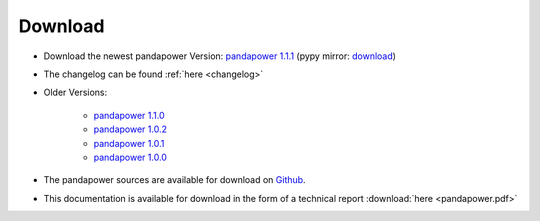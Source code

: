 .. _dl:
=================
Download
=================

- Download the newest pandapower Version: `pandapower 1.1.1 <http://www.uni-kassel.de/eecs/fileadmin/datas/fb16/Fachgebiete/energiemanagement/Software/pandapower-versions/pandapower-1.1.1.zip>`_ (pypy mirror: `download <https://pypi.python.org/packages/34/97/0d780756866c190ed0d276fe7a6043ce8a92ef6ac793b5c9e923c7fd9261/pandapower-1.1.1.post1.tar.gz#md5=b433d216b604c0a6d3a5795778d6b709>`_) 
- The changelog can be found :ref:`here <changelog>` 
- Older Versions:

    - `pandapower 1.1.0 <http://www.uni-kassel.de/eecs/fileadmin/datas/fb16/Fachgebiete/energiemanagement/Software/pandapower-versions/pandapower-1.1.0.zip>`_
    - `pandapower 1.0.2 <http://www.uni-kassel.de/eecs/fileadmin/datas/fb16/Fachgebiete/energiemanagement/Software/pandapower-versions/pandapower-1.0.2.zip>`_
    - `pandapower 1.0.1 <http://www.uni-kassel.de/eecs/fileadmin/datas/fb16/Fachgebiete/energiemanagement/Software/pandapower-versions/pandapower-1.0.1.zip>`_
    - `pandapower 1.0.0 <http://www.uni-kassel.de/eecs/fileadmin/datas/fb16/Fachgebiete/energiemanagement/Software/pandapower-versions/pandapower-1.0.0.zip>`_

- The pandapower sources are available for download  on `Github <https://github.com/lthurner/pandapower>`_.
- This documentation is available for download in the form of a technical report :download:`here  <pandapower.pdf>`